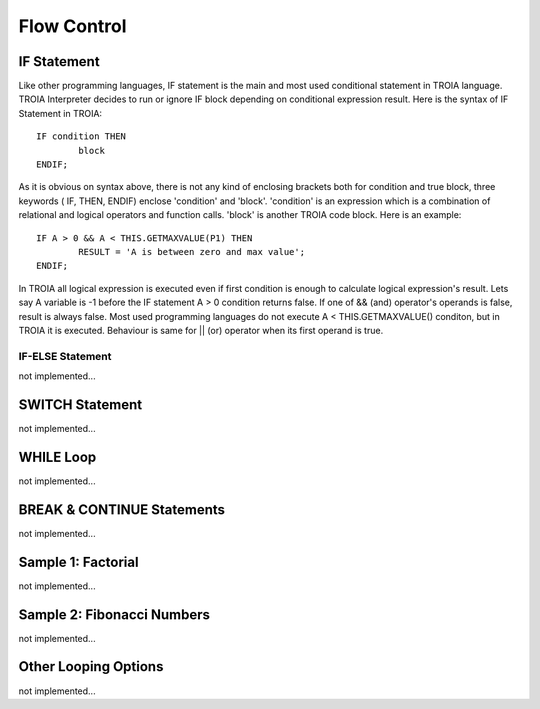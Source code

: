 

=======================
Flow Control
=======================

	
IF Statement
--------------------
Like other programming languages, IF statement is the main and most used conditional statement in TROIA language. TROIA Interpreter decides to run or ignore IF block depending on conditional expression result.
Here is the syntax of IF Statement in TROIA:

::

	IF condition THEN
		block
	ENDIF;

As it is obvious on syntax above, there is not any kind of enclosing brackets both for condition and true block, three keywords ( IF, THEN, ENDIF) enclose 'condition' and 'block'.
'condition' is an expression which is a combination of relational and logical operators and function calls. 'block' is another TROIA code block.
Here is an example:

::

	IF A > 0 && A < THIS.GETMAXVALUE(P1) THEN
		RESULT = 'A is between zero and max value';
	ENDIF;
	
In TROIA all logical expression is executed even if first condition is enough to calculate logical expression's result. Lets say A variable is -1 before the IF statement A > 0 condition returns false. If one of && (and) operator's operands is false, result is always false. Most used programming languages do not execute A < THIS.GETMAXVALUE() conditon, but in TROIA it is executed. Behaviour is same for || (or) operator when its first operand is true.
	



IF-ELSE Statement
====================
not implemented...

SWITCH Statement
--------------------
not implemented...

WHILE Loop
--------------------
not implemented...

BREAK & CONTINUE Statements
----------------------------
not implemented...

Sample 1: Factorial
----------------------------

not implemented...

Sample 2: Fibonacci Numbers
----------------------------

not implemented...

Other Looping Options
--------------------------------

not implemented...



